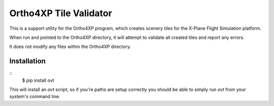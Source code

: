 Ortho4XP Tile Validator
=======================

This is a support utility for the Ortho4XP program, which creates scenery tiles
for the X-Plane Flight Simulation platform.

When run and pointed to the Ortho4XP directory, it will attempt to validate
all created tiles and report any errors.

It does not modify any files within the Ortho4XP directory.

Installation
____________

::
    $ pip install ovt

This will install an `ovt` script, so if you're paths are setup correctly you
should be able to simply run `ovt` from your system's command line.
